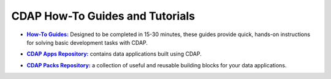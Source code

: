 .. meta::
    :author: Cask Data, Inc.
    :copyright: Copyright © 2014-2017 Cask Data, Inc.


============================================
CDAP How-To Guides and Tutorials
============================================


.. |guides| replace:: **How-To Guides:**
.. _guides: how-to-guides/index.html

- |guides|_ Designed to be completed in 15-30 minutes, these guides provide quick, hands-on
  instructions for solving basic development tasks with CDAP.


.. |apps| replace:: **CDAP Apps Repository:**
.. _apps: apps-packs.html

- |apps|_ contains data applications built using CDAP.


.. |packs| replace:: **CDAP Packs Repository:**
.. _packs: apps-packs.html

- |packs|_ a collection of useful and reusable building blocks for your data applications.
